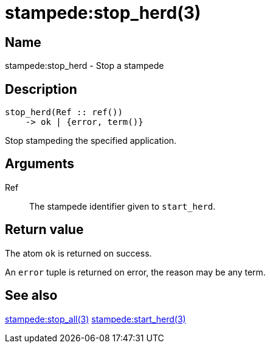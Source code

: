 = stampede:stop_herd(3)

== Name

stampede:stop_herd - Stop a stampede

== Description

[source,erlang]
----
stop_herd(Ref :: ref())
    -> ok | {error, term()}
----

Stop stampeding the specified application.

== Arguments

Ref::

The stampede identifier given to `start_herd`.

== Return value

The atom `ok` is returned on success.

An `error` tuple is returned on error, the reason may be any term.

== See also

link:man:stampede:stop_all(3)[stampede:stop_all(3)]
link:man:stampede:start_herd(3)[stampede:start_herd(3)]
